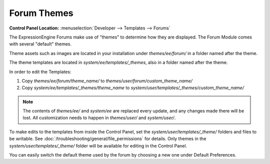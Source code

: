 .. # This source file is part of the open source project
   # ExpressionEngine User Guide (https://github.com/ExpressionEngine/ExpressionEngine-User-Guide)
   #
   # @link      https://expressionengine.com/
   # @copyright Copyright (c) 2003-2019, EllisLab Corp. (https://ellislab.com)
   # @license   https://expressionengine.com/license Licensed under Apache License, Version 2.0

Forum Themes
============

.. rst-class:: cp-path

**Control Panel Location:** :menuselection:`Developer --> Templates --> Forums`

The ExpressionEngine Forums make use of "themes" to determine how they
are displayed. The Forum Module comes with several "default" themes.

Theme assets such as images are located in your installation under `themes/ee/forum/` in a folder named after the theme.

The theme templates are located in `system/ee/templates/_themes`, also in a folder named after the theme.

In order to edit the Templates:

1. Copy `themes/ee/forum/theme_name/` to `themes/user/forum/custom_theme_name/`
2. Copy `system/ee/templates/_themes/theme_name` to `system/user/templates/_themes/custom_theme_name/`

.. note:: The contents of `themes/ee/` and `system/ee` are replaced every update, and any changes made there will be lost. All customization needs to happen in `themes/user/` and `system/user/`.

To make edits to the templates from inside the Control Panel, set the `system/user/templates/_theme/` folders and files to be writable. See :doc:`/troubleshooting/general/file_permissions` for details. Only themes in the `system/user/templates/_theme/` folder will be available for editing in the Control Panel.

You can easily switch the default theme used by the forum by choosing a new one under Default Preferences.

